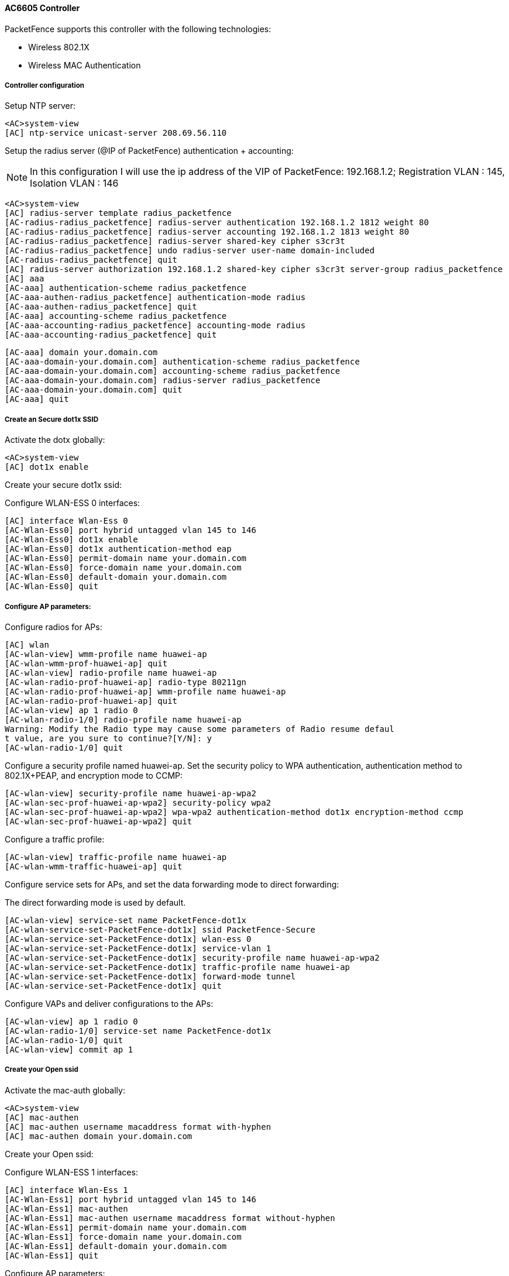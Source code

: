 // to display images directly on GitHub
ifdef::env-github[]
:encoding: UTF-8
:lang: en
:doctype: book
:toc: left
:imagesdir: ../../images
endif::[]

////

    This file is part of the PacketFence project.

    See PacketFence_Network_Devices_Configuration_Guide.asciidoc
    for  authors, copyright and license information.

////


//=== Huawei

==== AC6605 Controller

PacketFence supports this controller with the following technologies:

* Wireless 802.1X
* Wireless MAC Authentication

===== Controller configuration

Setup NTP server:

	<AC>system-view
	[AC] ntp-service unicast-server 208.69.56.110

Setup the radius server (@IP of PacketFence) authentication + accounting:

[NOTE]
===============================
In this configuration I will use the ip address of the VIP of PacketFence: 192.168.1.2; Registration VLAN : 145, Isolation VLAN : 146
===============================

	<AC>system-view
	[AC] radius-server template radius_packetfence
	[AC-radius-radius_packetfence] radius-server authentication 192.168.1.2 1812 weight 80
	[AC-radius-radius_packetfence] radius-server accounting 192.168.1.2 1813 weight 80
	[AC-radius-radius_packetfence] radius-server shared-key cipher s3cr3t
	[AC-radius-radius_packetfence] undo radius-server user-name domain-included
	[AC-radius-radius_packetfence] quit
	[AC] radius-server authorization 192.168.1.2 shared-key cipher s3cr3t server-group radius_packetfence
	[AC] aaa
	[AC-aaa] authentication-scheme radius_packetfence
	[AC-aaa-authen-radius_packetfence] authentication-mode radius
	[AC-aaa-authen-radius_packetfence] quit
	[AC-aaa] accounting-scheme radius_packetfence
	[AC-aaa-accounting-radius_packetfence] accounting-mode radius
	[AC-aaa-accounting-radius_packetfence] quit
	
	[AC-aaa] domain your.domain.com
	[AC-aaa-domain-your.domain.com] authentication-scheme radius_packetfence
	[AC-aaa-domain-your.domain.com] accounting-scheme radius_packetfence
	[AC-aaa-domain-your.domain.com] radius-server radius_packetfence
	[AC-aaa-domain-your.domain.com] quit
	[AC-aaa] quit

===== Create an Secure dot1x SSID

Activate the dotx globally:

	<AC>system-view
	[AC] dot1x enable

Create your secure dot1x ssid:

Configure WLAN-ESS 0 interfaces:
	
	[AC] interface Wlan-Ess 0
	[AC-Wlan-Ess0] port hybrid untagged vlan 145 to 146
	[AC-Wlan-Ess0] dot1x enable
	[AC-Wlan-Ess0] dot1x authentication-method eap
	[AC-Wlan-Ess0] permit-domain name your.domain.com
	[AC-Wlan-Ess0] force-domain name your.domain.com
	[AC-Wlan-Ess0] default-domain your.domain.com
	[AC-Wlan-Ess0] quit

===== Configure AP parameters:
	
Configure radios for APs:

	[AC] wlan
	[AC-wlan-view] wmm-profile name huawei-ap
	[AC-wlan-wmm-prof-huawei-ap] quit
	[AC-wlan-view] radio-profile name huawei-ap
	[AC-wlan-radio-prof-huawei-ap] radio-type 80211gn
	[AC-wlan-radio-prof-huawei-ap] wmm-profile name huawei-ap
	[AC-wlan-radio-prof-huawei-ap] quit
	[AC-wlan-view] ap 1 radio 0
	[AC-wlan-radio-1/0] radio-profile name huawei-ap
	Warning: Modify the Radio type may cause some parameters of Radio resume defaul
	t value, are you sure to continue?[Y/N]: y
	[AC-wlan-radio-1/0] quit
	
Configure a security profile named huawei-ap. Set the security policy to WPA authentication, authentication method to 802.1X+PEAP, and encryption mode to CCMP:

	[AC-wlan-view] security-profile name huawei-ap-wpa2
	[AC-wlan-sec-prof-huawei-ap-wpa2] security-policy wpa2
	[AC-wlan-sec-prof-huawei-ap-wpa2] wpa-wpa2 authentication-method dot1x encryption-method ccmp
	[AC-wlan-sec-prof-huawei-ap-wpa2] quit

Configure a traffic profile:

	[AC-wlan-view] traffic-profile name huawei-ap
	[AC-wlan-wmm-traffic-huawei-ap] quit

Configure service sets for APs, and set the data forwarding mode to direct forwarding:

The direct forwarding mode is used by default.
	
	[AC-wlan-view] service-set name PacketFence-dot1x
	[AC-wlan-service-set-PacketFence-dot1x] ssid PacketFence-Secure
	[AC-wlan-service-set-PacketFence-dot1x] wlan-ess 0
	[AC-wlan-service-set-PacketFence-dot1x] service-vlan 1
	[AC-wlan-service-set-PacketFence-dot1x] security-profile name huawei-ap-wpa2
	[AC-wlan-service-set-PacketFence-dot1x] traffic-profile name huawei-ap
	[AC-wlan-service-set-PacketFence-dot1x] forward-mode tunnel
	[AC-wlan-service-set-PacketFence-dot1x] quit

Configure VAPs and deliver configurations to the APs:

	[AC-wlan-view] ap 1 radio 0
	[AC-wlan-radio-1/0] service-set name PacketFence-dot1x
	[AC-wlan-radio-1/0] quit
	[AC-wlan-view] commit ap 1

===== Create your Open ssid

Activate the mac-auth globally:

	<AC>system-view
	[AC] mac-authen
	[AC] mac-authen username macaddress format with-hyphen
	[AC] mac-authen domain your.domain.com

Create your Open ssid:

Configure WLAN-ESS 1 interfaces:

	[AC] interface Wlan-Ess 1
	[AC-Wlan-Ess1] port hybrid untagged vlan 145 to 146
	[AC-Wlan-Ess1] mac-authen
	[AC-Wlan-Ess1] mac-authen username macaddress format without-hyphen
	[AC-Wlan-Ess1] permit-domain name your.domain.com
	[AC-Wlan-Ess1] force-domain name your.domain.com
	[AC-Wlan-Ess1] default-domain your.domain.com
	[AC-Wlan-Ess1] quit

Configure AP parameters:

Configure a security profile named huawei-ap-wep. Set the security policy to WEP authentication.
	
	[AC]wlan
	[AC-wlan-view] security-profile name huawei-ap-wep
	[AC-wlan-sec-prof-huawei-ap-wep] security-policy wep
	[AC-wlan-sec-prof-huawei-ap-wep] quit

Configure service sets for APs, and set the data forwarding mode to direct forwarding:

The direct forwarding mode is used by default.
	
	[AC-wlan-view] service-set name PacketFence-WEP
	[AC-wlan-service-set-PacketFence-WEP] ssid PacketFence-Open
	[AC-wlan-service-set-PacketFence-WEP] wlan-ess 1
	[AC-wlan-service-set-PacketFence-WEP] service-vlan 1
	[AC-wlan-service-set-PacketFence-WEP] security-profile name huawei-ap-wep
	[AC-wlan-service-set-PacketFence-WEP] traffic-profile name huawei-ap (already created before)
	[AC-wlan-service-set-PacketFence-WEP] forward-mode tunnel
	[AC-wlan-service-set-PacketFence-WEP] quit

Configure VAPs and deliver configurations to the APs:

	[AC-wlan-view] ap 1 radio 0
	[AC-wlan-radio-1/0] service-set name PacketFence-WEP
	[AC-wlan-radio-1/0] quit
	[AC-wlan-view] commit ap 1

